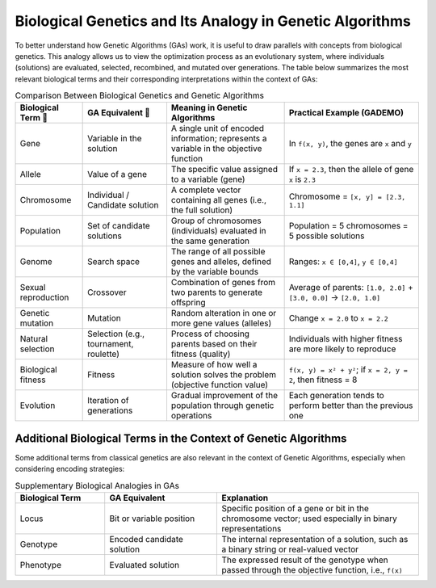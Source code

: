 Biological Genetics and Its Analogy in Genetic Algorithms
=========================================================

To better understand how Genetic Algorithms (GAs) work, it is useful to draw parallels with concepts from biological genetics. This analogy allows us to view the optimization process as an evolutionary system, where individuals (solutions) are evaluated, selected, recombined, and mutated over generations. The table below summarizes the most relevant biological terms and their corresponding interpretations within the context of GAs:

.. list-table:: Comparison Between Biological Genetics and Genetic Algorithms
   :header-rows: 1
   :widths: 20 25 35 40

   * - Biological Term 🧫
     - GA Equivalent 🤖
     - Meaning in Genetic Algorithms
     - Practical Example (GADEMO)

   * - Gene
     - Variable in the solution
     - A single unit of encoded information; represents a variable in the objective function
     - In ``f(x, y)``, the genes are ``x`` and ``y``

   * - Allele
     - Value of a gene
     - The specific value assigned to a variable (gene)
     - If ``x = 2.3``, then the allele of gene ``x`` is ``2.3``

   * - Chromosome
     - Individual / Candidate solution
     - A complete vector containing all genes (i.e., the full solution)
     - Chromosome = ``[x, y] = [2.3, 1.1]``

   * - Population
     - Set of candidate solutions
     - Group of chromosomes (individuals) evaluated in the same generation
     - Population = 5 chromosomes = 5 possible solutions

   * - Genome
     - Search space
     - The range of all possible genes and alleles, defined by the variable bounds
     - Ranges: ``x ∈ [0,4]``, ``y ∈ [0,4]``

   * - Sexual reproduction
     - Crossover
     - Combination of genes from two parents to generate offspring
     - Average of parents: ``[1.0, 2.0]`` + ``[3.0, 0.0]`` → ``[2.0, 1.0]``

   * - Genetic mutation
     - Mutation
     - Random alteration in one or more gene values (alleles)
     - Change ``x = 2.0`` to ``x = 2.2``

   * - Natural selection
     - Selection (e.g., tournament, roulette)
     - Process of choosing parents based on their fitness (quality)
     - Individuals with higher fitness are more likely to reproduce

   * - Biological fitness
     - Fitness
     - Measure of how well a solution solves the problem (objective function value)
     - ``f(x, y) = x² + y²``; if ``x = 2, y = 2``, then fitness = 8

   * - Evolution
     - Iteration of generations
     - Gradual improvement of the population through genetic operations
     - Each generation tends to perform better than the previous one

Additional Biological Terms in the Context of Genetic Algorithms
----------------------------------------------------------------

Some additional terms from classical genetics are also relevant in the context of Genetic Algorithms, especially when considering encoding strategies:

.. list-table:: Supplementary Biological Analogies in GAs
   :header-rows: 1
   :widths: 20 25 45

   * - Biological Term
     - GA Equivalent
     - Explanation

   * - Locus
     - Bit or variable position
     - Specific position of a gene or bit in the chromosome vector; used especially in binary representations

   * - Genotype
     - Encoded candidate solution
     - The internal representation of a solution, such as a binary string or real-valued vector

   * - Phenotype
     - Evaluated solution
     - The expressed result of the genotype when passed through the objective function, i.e., ``f(x)``
